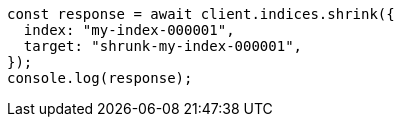 // This file is autogenerated, DO NOT EDIT
// Use `node scripts/generate-docs-examples.js` to generate the docs examples

[source, js]
----
const response = await client.indices.shrink({
  index: "my-index-000001",
  target: "shrunk-my-index-000001",
});
console.log(response);
----
